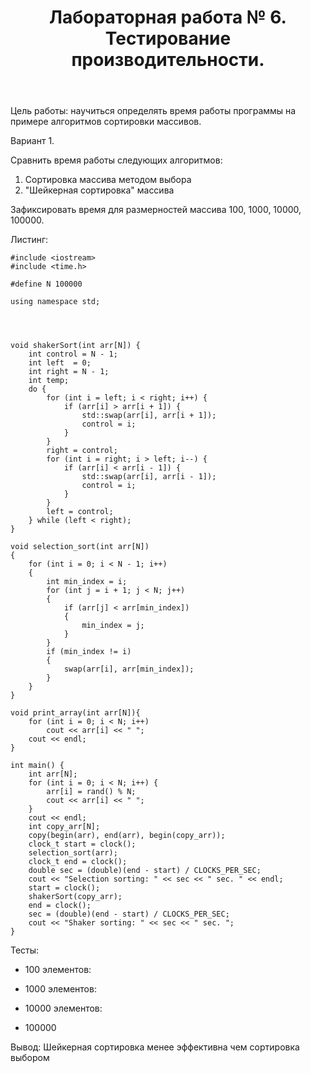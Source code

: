 #+TITLE: Лабораторная работа № 6. Тестирование производительности.

Цель работы: научиться определять время работы программы на примере алгоритмов сортировки массивов.

Вариант 1. 

Сравнить время работы следующих алгоритмов:
1. Сортировка массива методом выбора
2. "Шейкерная сортировка" массива
Зафиксировать время для размерностей массива 100, 1000, 10000, 100000.

Листинг:
#+begin_src c++
#include <iostream>
#include <time.h>

#define N 100000

using namespace std;




void shakerSort(int arr[N]) {
    int control = N - 1;
    int left  = 0;
    int right = N - 1;
    int temp;
    do {
        for (int i = left; i < right; i++) {
            if (arr[i] > arr[i + 1]) {
                std::swap(arr[i], arr[i + 1]);
                control = i;
            }
        }
        right = control;
        for (int i = right; i > left; i--) {
            if (arr[i] < arr[i - 1]) {
                std::swap(arr[i], arr[i - 1]);
                control = i;
            }
        }
        left = control;
    } while (left < right);
}

void selection_sort(int arr[N])
{
    for (int i = 0; i < N - 1; i++)
    {
        int min_index = i;
        for (int j = i + 1; j < N; j++)
        {
            if (arr[j] < arr[min_index])
            {
                min_index = j;
            }
        }
        if (min_index != i)
        {
            swap(arr[i], arr[min_index]);
        }
    }
}

void print_array(int arr[N]){
    for (int i = 0; i < N; i++)
        cout << arr[i] << " ";
    cout << endl;
}

int main() {
    int arr[N];
    for (int i = 0; i < N; i++) {
        arr[i] = rand() % N;
        cout << arr[i] << " ";
    }
    cout << endl;
    int copy_arr[N];
    copy(begin(arr), end(arr), begin(copy_arr));
    clock_t start = clock();
    selection_sort(arr);
    clock_t end = clock();
    double sec = (double)(end - start) / CLOCKS_PER_SEC;
    cout << "Selection sorting: " << sec << " sec. " << endl;
    start = clock();
    shakerSort(copy_arr);
    end = clock();
    sec = (double)(end - start) / CLOCKS_PER_SEC;
    cout << "Shaker sorting: " << sec << " sec. ";
}
#+end_src

Тесты:
- 100 элементов:
  #+DOWNLOADED: screenshot @ 2022-05-24 10:04:02
  [[file:images/20220524-100402_screenshot.png]]

- 1000 элементов:
  #+DOWNLOADED: screenshot @ 2022-05-24 10:05:11
  [[file:images/20220524-100511_screenshot.png]]

- 10000 элементов:
  #+DOWNLOADED: screenshot @ 2022-05-24 10:05:59
  [[file:images/20220524-100559_screenshot.png]]

- 100000

#+DOWNLOADED: screenshot @ 2022-05-24 10:07:36
[[file:images/20220524-100736_screenshot.png]]

Вывод: Шейкерная сортировка менее эффективна чем сортировка выбором
